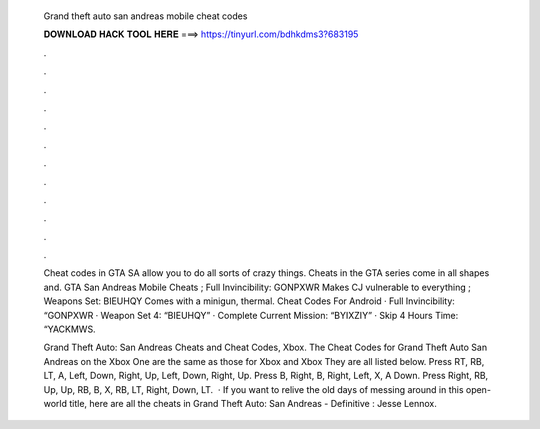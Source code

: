   Grand theft auto san andreas mobile cheat codes
  
  
  
  𝐃𝐎𝐖𝐍𝐋𝐎𝐀𝐃 𝐇𝐀𝐂𝐊 𝐓𝐎𝐎𝐋 𝐇𝐄𝐑𝐄 ===> https://tinyurl.com/bdhkdms3?683195
  
  
  
  .
  
  
  
  .
  
  
  
  .
  
  
  
  .
  
  
  
  .
  
  
  
  .
  
  
  
  .
  
  
  
  .
  
  
  
  .
  
  
  
  .
  
  
  
  .
  
  
  
  .
  
  Cheat codes in GTA SA allow you to do all sorts of crazy things. Cheats in the GTA series come in all shapes and. GTA San Andreas Mobile Cheats ; Full Invincibility: GONPXWR Makes CJ vulnerable to everything ; Weapons Set: BIEUHQY Comes with a minigun, thermal. Cheat Codes For Android · Full Invincibility: “GONPXWR · Weapon Set 4: “BIEUHQY” · Complete Current Mission: “BYIXZIY” · Skip 4 Hours Time: “YACKMWS.
  
  Grand Theft Auto: San Andreas Cheats and Cheat Codes, Xbox. The Cheat Codes for Grand Theft Auto San Andreas on the Xbox One are the same as those for Xbox and Xbox They are all listed below. Press RT, RB, LT, A, Left, Down, Right, Up, Left, Down, Right, Up. Press B, Right, B, Right, Left, X, A Down. Press Right, RB, Up, Up, RB, B, X, RB, LT, Right, Down, LT.  · If you want to relive the old days of messing around in this open-world title, here are all the cheats in Grand Theft Auto: San Andreas - Definitive : Jesse Lennox.
